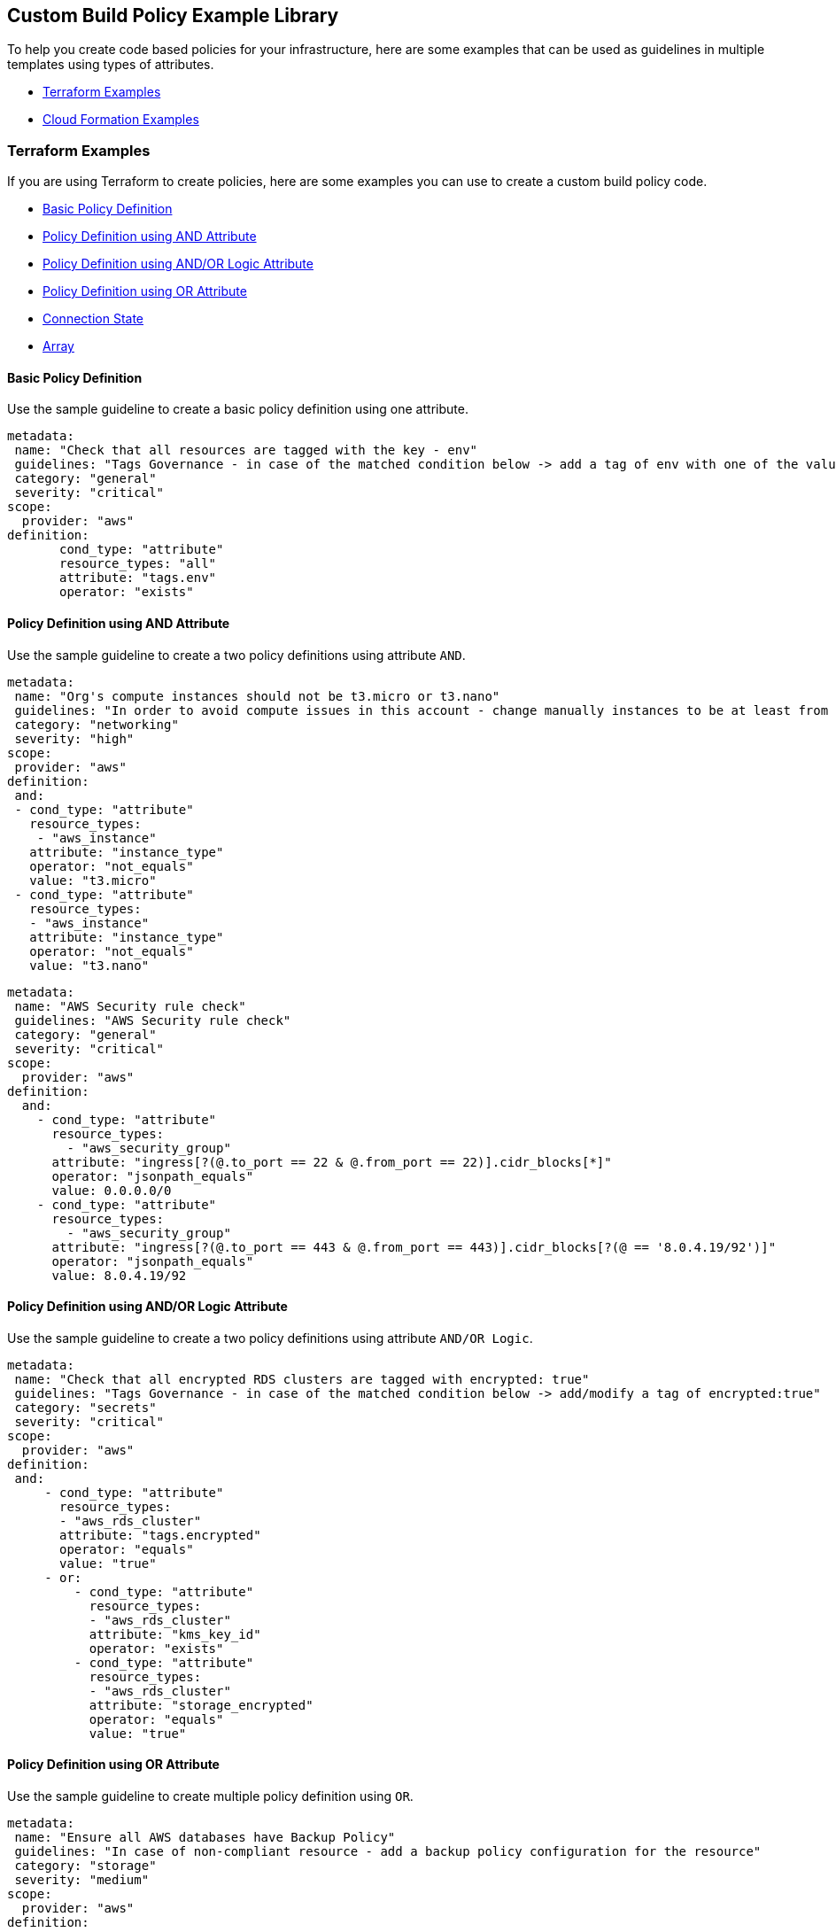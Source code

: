 == Custom Build Policy Example Library

To help you create code based policies for your infrastructure, here are some examples that can be used as guidelines in multiple templates using types of attributes.

* <<_terraform-examples, Terraform Examples>>
* <<_cloudformation-examples, Cloud Formation Examples>>

[#_terraform-examples]
=== Terraform Examples

If you are using Terraform to create policies, here are some examples you can use to create a custom build policy code.

* <<_t-basic-policy-definition, Basic Policy Definition>>
* <<_t-policy-definition-using-and-attribute, Policy Definition using AND Attribute>>
* <<_t-policy-definition-using-and-or-logic-attribute, Policy Definition using AND/OR Logic Attribute>>
* <<_t-policy-definition-using-or-attribute, Policy Definition using OR Attribute>>
* <<_t-connection-state, Connection State>>
* <<_t-array-, Array>>

[#_t-basic-policy-definition]
==== Basic Policy Definition

Use the sample guideline to create a basic policy definition using one attribute.

[source]
metadata:
 name: "Check that all resources are tagged with the key - env"
 guidelines: "Tags Governance - in case of the matched condition below -> add a tag of env with one of the values: prod/dev1/dev2/test/stage"
 category: "general"
 severity: "critical"
scope:
  provider: "aws"
definition:
       cond_type: "attribute"
       resource_types: "all"
       attribute: "tags.env"
       operator: "exists"

[#_t-policy-definition-using-and-attribute]
==== Policy Definition using AND Attribute

Use the sample guideline to create a two policy definitions using attribute `AND`.

[source]
metadata:
 name: "Org's compute instances should not be t3.micro or t3.nano"
 guidelines: "In order to avoid compute issues in this account - change manually instances to be at least from type t3.small"
 category: "networking"
 severity: "high"
scope:
 provider: "aws"
definition:
 and:
 - cond_type: "attribute"
   resource_types:
    - "aws_instance"
   attribute: "instance_type"
   operator: "not_equals"
   value: "t3.micro"
 - cond_type: "attribute"
   resource_types:
   - "aws_instance"
   attribute: "instance_type"
   operator: "not_equals"
   value: "t3.nano"

[source]
metadata:
 name: "AWS Security rule check"
 guidelines: "AWS Security rule check"
 category: "general"
 severity: "critical"
scope:
  provider: "aws"
definition:
  and:
    - cond_type: "attribute"
      resource_types:
        - "aws_security_group"
      attribute: "ingress[?(@.to_port == 22 & @.from_port == 22)].cidr_blocks[*]"
      operator: "jsonpath_equals"
      value: 0.0.0.0/0
    - cond_type: "attribute"
      resource_types:
        - "aws_security_group"
      attribute: "ingress[?(@.to_port == 443 & @.from_port == 443)].cidr_blocks[?(@ == '8.0.4.19/92')]"
      operator: "jsonpath_equals"
      value: 8.0.4.19/92

[#_t-policy-definition-using-and-or-logic-attribute]
==== Policy Definition using AND/OR Logic Attribute

Use the sample guideline to create a two policy definitions using attribute `AND/OR Logic`.

[source]
metadata:
 name: "Check that all encrypted RDS clusters are tagged with encrypted: true"
 guidelines: "Tags Governance - in case of the matched condition below -> add/modify a tag of encrypted:true"
 category: "secrets"
 severity: "critical"
scope:
  provider: "aws"
definition:
 and:
     - cond_type: "attribute"
       resource_types:
       - "aws_rds_cluster"
       attribute: "tags.encrypted"
       operator: "equals"
       value: "true"
     - or:
         - cond_type: "attribute"
           resource_types:
           - "aws_rds_cluster"
           attribute: "kms_key_id"
           operator: "exists"
         - cond_type: "attribute"
           resource_types:
           - "aws_rds_cluster"
           attribute: "storage_encrypted"
           operator: "equals"
           value: "true"

[#_t-policy-definition-using-or-attribute]
==== Policy Definition using OR Attribute

Use the sample guideline to create multiple policy definition using `OR`.

[source]
metadata:
 name: "Ensure all AWS databases have Backup Policy"
 guidelines: "In case of non-compliant resource - add a backup policy configuration for the resource"
 category: "storage"
 severity: "medium"
scope:
  provider: "aws"
definition:
 or:
   - cond_type: "attribute"
     resource_types:
     - "aws_rds_cluster"
     - "aws_db_instance"
     attribute: "backup_retention_period"
     operator: "not_exists"
   - cond_type: "attribute"
     resource_types:
     - "aws_rds_cluster"
     - "aws_db_instance"
     attribute: "backup_retention_period"
     operator: "not_equals"
     value: "0"
   - cond_type: "attribute"
     resource_types:
     - "aws_redshift_cluster"
     attribute: "automated_snapshot_retention_period"
     operator: "not_equals"
     value: "0"
   - cond_type: "attribute"
     resource_types:
     - "aws_dynamodb_table"
     attribute: "point_in_time_recovery"
     operator: "not_equals"
     value: "false"
   - cond_type: "attribute"
     resource_types:
     - "aws_dynamodb_table"
     attribute: "point_in_time_recovery"
     operator: "exists"

[#_t-connection-state]
==== Connection State

A Connection State Block indicates a type of resource that has or does not have a connection to another type of resource. Use the sample guideline to create a connection state with attributes and filter.

[source]
metadata:
 name: "Ensure all EC2s are connected only to encrypted EBS volumes"
 guidelines: "In case of non-compliant resource - change attached EBS volume's attribute into encrypted=true"
 category: "storage"
 severity: "high"
scope:
  provider: "aws"
definition:
    and:
        - cond_type: "attribute"
          resource_types:
          - "aws_ebs_volume"
          attribute: "encrypted"
          operator: "equals"
          value: "true"
        - cond_type: "connection"
          resource_types:
          - "aws_volume_attachment"
          connected_resource_types:
          - "aws_ebs_volume"
          operator: "exists"
        - cond_type: "filter"
          attribute: "resource_type"
          value:
           - "aws_ebs_volume"
          operator: "within"

If your connection state is complex using filter and attribute you can use the following sample guidelines.

[source]
metadata:
  name: "Ensure all ALBs are connected only to HTTPS listeners"
  guidelines: "In case of non-compliant resource - change the definition of the listener/listener_rul protocol value into HTTPS"
  category: "networking"
  severity: "high"
scope:
  provider: "aws"
definition:
  and:
  - cond_type: "filter"
    value:
    - "aws_lb"
    attribute: "resource_type"
    operator: "within"
  - cond_type: "attribute"
    resource_types:
    - "aws_lb"
    attribute: "load_balancer_type"
    operator: "equals"
    value: "application"
  - or:
    - cond_type: "connection"
      resource_types:
      - "aws_lb"
      connected_resource_types:
      - "aws_lb_listener"
      operator: "not_exists"
    - and:
      - cond_type: "connection"
        resource_types:
        - "aws_lb"
        connected_resource_types:
        - "aws_lb_listener"
        operator: "exists"
      - cond_type: "attribute"
        resource_types:
        - "aws_lb_listener"
        attribute: "certificate_arn"
        operator: "exists"
      - cond_type: "attribute"
        resource_types:
        - "aws_lb_listener"
        attribute: "ssl_policy"
        operator: "exists"
      - cond_type: "attribute"
        resource_types:
        - "aws_lb_listener"
        attribute: "protocol"
        operator: "equals"
        value: "HTTPS"
      - or:
        - cond_type: "attribute"
          resource_types:
          - "aws_lb_listener"
          attribute: "default_action.redirect.protocol"
          operator: "equals"
          value: "HTTPS"
        - cond_type: "attribute"
          resource_types:
          - "aws_lb_listener"
          attribute: "default_action.redirect.protocol"
          operator: "not_exists"
      - or:
        - cond_type: "connection"
          resource_types:
          - "aws_lb_listener_rule"
          connected_resource_types:
          - "aws_lb_listener"
          operator: "not_exists"
        - and:
          - cond_type: "connection"
            resource_types:
            - "aws_lb_listener_rule"
            connected_resource_types:
            - "aws_lb_listener"
            operator: "exists"
          - or:
            - cond_type: "attribute"
              resource_types:
              - "aws_lb_listener_rule"
              attribute: "default_action.redirect.protocol"
              operator: "equals"
              value: "HTTPS"
            - cond_type: "attribute"
              resource_types:
              - "aws_lb_listener_rule"
              attribute: "default_action.redirect.protocol"
              operator: "not_exists"

[source]
metadata:
  name: "Ensure resources allows encrypted ingress communication (SSH)"
  guidelines: "In case of non-compliant resource - change the definition of the security groups protocol into 22"
  category: "networking"
  severity: "critical"
scope:
  provider: "aws"
definition:
  and:
  - cond_type: "filter"
    attribute: "resource_type"
    value:
    - "aws_instance"
    - "aws_elb"
    - "aws_lb"
    - "aws_db_instance"
    - "aws_elasticache_cluster"
    - "aws_emr_cluster"
    - "aws_redshift_cluster"
    - "aws_elasticsearch_domain"
    - "aws_rds_cluster"
    - "aws_efs_mount_target"
    - "aws_efs_file_system"
    - "aws_ecs_service"
    operator: "within"
  - cond_type: "connection"
    resource_types:
    - "aws_instance"
    - "aws_elb"
    - "aws_lb"
    - "aws_db_instance"
    - "aws_elasticache_cluster"
    - "aws_emr_cluster"
    - "aws_redshift_cluster"
    - "aws_elasticsearch_domain"
    - "aws_rds_cluster"
    - "aws_efs_mount_target"
    - "aws_efs_file_system"
    - "aws_ecs_service"
    connected_resource_types:
    - "aws_security_group"
    - "aws_default_security_group"
    operator: "exists"
  - or:
    - cond_type: "attribute"
      resource_types:
      - "aws_security_group"
      - "aws_default_security_group"
      attribute: "ingress.from_port"
      operator: "equals"
      value: "22"
    - cond_type: "attribute"
      resource_types:
      - "aws_security_group"
      - "aws_default_security_group"
      value: "22"
      operator: "equals"
      attribute: "ingress.to_port"
  - or:
    - cond_type: "connection"
      resource_types:
      - "aws_security_group_rule"
      connected_resource_types:
      - "aws_security_group"
      - "aws_default_security_group"
      operator: "not_exists"
    - and:
      - cond_type: "connection"
        resource_types:
        - "aws_security_group_rule"
        connected_resource_types:
        - "aws_security_group"
        - "aws_default_security_group"
        operator: "exists"
      - cond_type: "attribute"
        resource_types:
        - "aws_security_group_rule"
        attribute: "type"
        operator: "equals"
        value: "ingress"
      - or:
        - cond_type: "attribute"
          resource_types:
          - "aws_security_group_rule"
          attribute: "to_port"
          operator: "equals"
          value: "22"
        - cond_type: "attribute"
          resource_types:
          - "aws_security_group_rule"
          attribute: "from_port"
          operator: "equals"
          value: "22"

[#_t-array-]
==== Array

In addition to creating policies using multiple attributes, you can create a policy to check multiple entries, of the same type, within an array.

For this sample, you want to scan all the Ingress CIDR blocks for this resource to determine if any = 0.0.0.0/0.

[source]
metadata:
  name: "Ensure security groups do not allow traffic from all IPs"
  guidelines: "..."
  category: "networking"
  severity: "critical"
scope:
  provider: "aws"
definition:
  cond_type: "attribute"
  resource_types:
    - "aws_security_group"
  attribute: "ingress.*.cidr_blocks"
  operator: "not_contains"
  value: "0.0.0.0/0"

[#_cloudformation-examples]
=== CloudFormation Examples

If you are using CloudFormation to create policies, here are some examples you can use to create a custom build policy code.

* <<_cf-basic-policy-definition, Basic Policy Definition>>
* <<_cf-policy-definition-using-or-attribute, Policy Definition using OR Attribute>>
* <<_cf-connection-state, Connection State>>

[#_cf-basic-policy-definition]
==== Basic Policy Definition

Use the sample guideline to create a basic policy definition using one attribute.

[source]
metadata:
  name: "Ensure MSK Cluster logging is enabled"
  guidelines: "..."
  category: "logging"
  severity: "critical"
scope:
  provider: "aws"
definition:
    cond_type: attribute
    attribute: KmsKeyId
    operator: exists
    resource_types:
      - AWS::SageMaker::NotebookInstance

[#_cf-policy-definition-using-or-attribute]
==== Policy Definition using OR Attribute

Use the sample guideline to create multiple policy definition using `OR`.

[source]
metadata:
  name: "Ensure MSK Cluster logging is enabled"
  guidelines: "..."
  category: "logging"
  severity: "critical"
scope:
  provider: "aws"
definition:
  or:
    - cond_type: attribute
      attribute: LoggingInfo.BrokerLogs.S3.Enabled
      operator: equals
      value: true
      resource_types:
        - "AWS::MSK::Cluster"
    - cond_type: attribute
      attribute: LoggingInfo.BrokerLogs.Firehose.Enabled
      operator: equals
      value: true
      resource_types:
        - "AWS::MSK::Cluster"
    - cond_type: attribute
      attribute: LoggingInfo.BrokerLogs.CloudWatchLogs.Enabled
      operator: equals
      value: true
      resource_types:
        - "AWS::MSK::Cluster"

[#_cf-connection-state]
==== Connection State

A Connection State Block indicates a type of resource that has or does not have a connection to another type of resource. Use the sample guideline to create a connection state with attributes and filter.

[source]
metadata:
  name: "Ensure that ALB redirects HTTP requests into HTTPS ones"
  guidelines: "..."
  category: "networking"
  severity: "critical"
scope:
  provider: "aws"
definition:
    and:
    - cond_type: filter
      value:
        - AWS::ElasticLoadBalancingV2::LoadBalancer
      operator: within
      attribute: resource_type
    - or:
      - cond_type: connection
        operator: not_exists
        resource_types:
         - AWS::ElasticLoadBalancingV2::LoadBalancer
        connected_resource_types:
         - AWS::ElasticLoadBalancingV2::Listener
      - and:
        - cond_type: connection
          operator: exists
          resource_types:
            - AWS::ElasticLoadBalancingV2::LoadBalancer
          connected_resource_types:
            - AWS::ElasticLoadBalancingV2::Listener
        - or:
          - and:
            - cond_type: attribute
              attribute: Port
              operator: not_equals
              value: "80"
              resource_types:
                - AWS::ElasticLoadBalancingV2::Listener
            - cond_type: attribute
              attribute: Protocol
              operator: not_equals
              value: HTTP
              resource_types:
                - AWS::ElasticLoadBalancingV2::Listener
          - and:
              - cond_type: attribute
                attribute: Port
                operator: equals
                value: "80"
                resource_types:
                  - AWS::ElasticLoadBalancingV2::Listener
              - cond_type: attribute
                attribute: Protocol
                operator: equals
                value: "HTTP"
                resource_types:
                  - AWS::ElasticLoadBalancingV2::Listener
              - cond_type: attribute
                attribute: DefaultActions.Type
                operator: equals
                value: "redirect"
                resource_types:
                  - AWS::ElasticLoadBalancingV2::Listener
              - cond_type: attribute
                attribute: DefaultActions.RedirectConfig.Port
                operator: equals
                value: "443"
                resource_types:
                  - AWS::ElasticLoadBalancingV2::Listener
              - cond_type: attribute
                attribute: DefaultActions.RedirectConfig.Protocol
                operator: equals
                value: "HTTPS"
                resource_types:
                  - AWS::ElasticLoadBalancingV2::Listener
